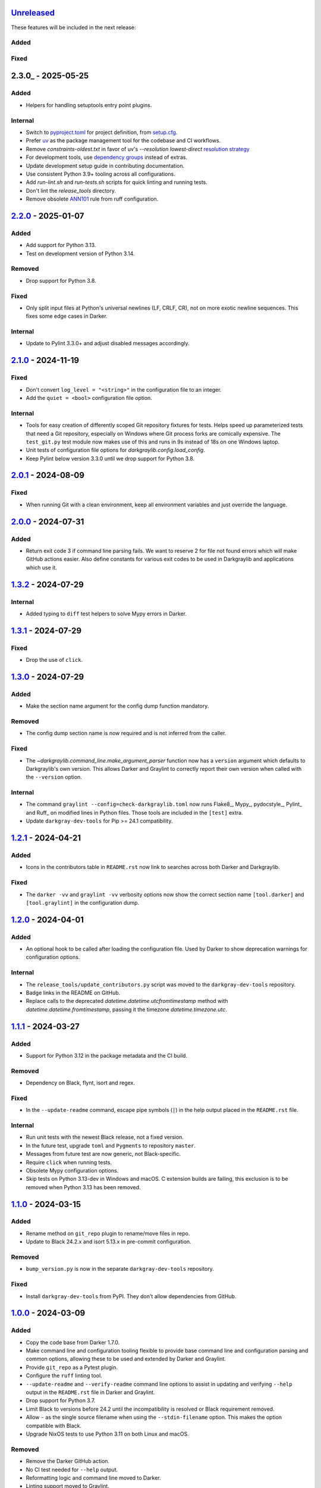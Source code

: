Unreleased_
===========

These features will be included in the next release:

Added
-----

Fixed
-----


2.3.0_ - 2025-05-25
===================

Added
-----
- Helpers for handling setuptools entry point plugins.

Internal
-------
- Switch to pyproject.toml_ for project definition, from setup.cfg_.
- Prefer uv_ as the package management tool for the codebase and CI workflows.
- Remove `constraints-oldest.txt` in favor of uv's `--resolution lowest-direct`
  `resolution strategy`_
- For development tools, use `dependency groups`_ instead of extras.
- Update development setup guide in contributing documentation.
- Use consistent Python 3.9+ tooling across all configurations.
- Add `run-lint.sh` and `run-tests.sh` scripts for quick linting and running tests.
- Don't lint the `release_tools` directory.
- Remove obsolete ANN101_ rule from ruff configuration.


2.2.0_ - 2025-01-07
===================

Added
-----
- Add support for Python 3.13.
- Test on development version of Python 3.14.

Removed
-------
- Drop support for Python 3.8.

Fixed
-----
- Only split input files at Python's universal newlines (LF, CRLF, CR), not on more
  exotic newline sequences. This fixes some edge cases in Darker.

Internal
--------
- Update to Pylint 3.3.0+ and adjust disabled messages accordingly.


2.1.0_ - 2024-11-19
===================

Fixed
-----
- Don't convert ``log_level = "<string>"`` in the configuration file to an integer.
- Add the ``quiet = <bool>`` configuration file option.

Internal
--------
- Tools for easy creation of differently scoped Git repository fixtures for tests.
  Helps speed up parameterized tests that need a Git repository, especially on Windows
  where Git process forks are comically expensive. The ``test_git.py`` test module now
  makes use of this and runs in 9s instead of 18s on one Windows laptop.
- Unit tests of configuration file options for `darkgraylib.config.load_config`.
- Keep Pylint below version 3.3.0 until we drop support for Python 3.8.


2.0.1_ - 2024-08-09
===================

Fixed
-----
- When running Git with a clean environment, keep all environment variables and just
  override the language.


2.0.0_ - 2024-07-31
===================

Added
-----
- Return exit code 3 if command line parsing fails. We want to reserve 2 for file not
  found errors which will make GitHub actions easier. Also define constants for various
  exit codes to be used in Darkgraylib and applications which use it.


1.3.2_ - 2024-07-29
===================

Internal
--------
- Added typing to ``diff`` test helpers to solve Mypy errors in Darker.


1.3.1_ - 2024-07-29
===================

Fixed
-----
- Drop the use of ``click``.


1.3.0_ - 2024-07-29
===================

Added
-----
- Make the section name argument for the config dump function mandatory.

Removed
-------
- The config dump section name is now required and is not inferred from the caller.

Fixed
-----
- The `~darkgraylib.command_line.make_argument_parser` function now has a ``version``
  argument which defaults to Darkgraylib's own version. This allows Darker and Graylint
  to correctly report their own version when called with the ``--version`` option.

Internal
--------
- The command ``graylint --config=check-darkgraylib.toml`` now runs Flake8_, Mypy_,
  pydocstyle_, Pylint_ and Ruff_ on modified lines in Python files. Those tools are
  included in the ``[test]`` extra.
- Update ``darkgray-dev-tools`` for Pip >= 24.1 compatibility.


1.2.1_ - 2024-04-21
===================

Added
-----
- Icons in the contributors table in ``README.rst`` now link to searches across both
  Darker and Darkgraylib.

Fixed
-----
- The ``darker -vv`` and ``graylint -vv`` verbosity options now show the correct section
  name ``[tool.darker]`` and ``[tool.graylint]`` in the configuration dump.


1.2.0_ - 2024-04-01
===================

Added
-----
- An optional hook to be called after loading the configuration file. Used by Darker to
  show deprecation warnings for configuration options.

Internal
--------
- The ``release_tools/update_contributors.py`` script was moved to the
  ``darkgray-dev-tools`` repository.
- Badge links in the README on GitHub.
- Replace calls to the deprecated `datetime.datetime.utcfromtimestamp` method with
  `datetime.datetime.fromtimestamp`, passing it the timezone `datetime.timezone.utc`.


1.1.1_ - 2024-03-27
===================

Added
-----
- Support for Python 3.12 in the package metadata and the CI build.

Removed
-------
- Dependency on Black, flynt, isort and regex.

Fixed
-----
- In the ``--update-readme`` command, escape pipe symbols (``|``) in the help output
  placed in the ``README.rst`` file.

Internal
--------
- Run unit tests with the newest Black release, not a fixed version.
- In the future test, upgrade ``toml`` and ``Pygments`` to repository ``master``.
- Messages from future test are now generic, not Black-specific.
- Require ``click`` when running tests.
- Obsolete Mypy configuration options.
- Skip tests on Python 3.13-dev in Windows and macOS. C extension builds are failing,
  this exclusion is to be removed when Python 3.13 has been removed.


1.1.0_ - 2024-03-15
===================

Added
-----
- Rename method on ``git_repo`` plugin to rename/move files in repo.
- Update to Black 24.2.x and isort 5.13.x in pre-commit configuration.

Removed
-------
- ``bump_version.py`` is now in the separate ``darkgray-dev-tools`` repository.

Fixed
-----
- Install ``darkgray-dev-tools`` from PyPI. They don't allow dependencies from GitHub.


1.0.0_ - 2024-03-09
===================

Added
-----
- Copy the code base from Darker 1.7.0.
- Make command line and configuration tooling flexible to provide base command line and
  configuration parsing and common options, allowing these to be used and extended by
  Darker and Graylint.
- Provide ``git_repo`` as a Pytest plugin.
- Configure the ``ruff`` linting tool.
- ``--update-readme`` and ``--verify-readme`` command line options to assist in updating
  and verifying ``--help`` output in the ``README.rst`` file in Darker and Graylint.
- Drop support for Python 3.7.
- Limit Black to versions before 24.2 until the incompatibility is resolved or Black
  requirement removed.
- Allow ``-`` as the single source filename when using the ``--stdin-filename`` option.
  This makes the option compatible with Black.
- Upgrade NixOS tests to use Python 3.11 on both Linux and macOS.

Removed
-------
- Remove the Darker GitHub action.
- No CI test needed for ``--help`` output.
- Reformatting logic and command line moved to Darker.
- Linting support moved to Graylint.
- Handling of Darker and Graylint specific command line options and configuration moved
  to the respective packages.

Fixed
-----
- Rename the package to ``darkgraylib``.
- Update imports and configure ``setuptools``, release tools, linters, issue report
  templates, and CI workflows for the new package name.
- Rename ``darkgraylib.__main__`` to ``.main``.
- Use ``git worktree`` instead of ``git clone`` and ``git checkout`` to set up a
  temporary working tree for running linters for a baseline in the ``rev1`` revision of
  the repository.
- Include the ``py.typed`` typing marker in distributions.
- Python 3.12 compatibility in multi-line string scanning.
- Upgrade ``install-nix-action`` to version 22 in CI to fix an issue with macOS.
- Fix tests to run on pushes to ``main`` and pull requests for ``main``.
- Configuration options spelled with hyphens in ``pyproject.toml``
  (e.g. ``line-length = 88``) are now supported.
- In debug log output mode, configuration options are now always spelled with hyphens
  instead of underscores.
- ``release_tools/update_contributors.py`` can now handle
  - GitHub usernames with RTL override characters
  - deleted GitHub users
- Black 24.2 compatibility by adding our own implementation of
  ``darkgraylib.files.find_project_root``.
- Updates to GitHub actions in CI builds:
  - ``actions/checkout`` from ``@v3`` to ``@v4``
  - ``actions/setup-python`` from ``@v4`` to ``@v5``
  - ``wearerequired/lint-action`` from ``@v2.1.0`` to ``@v2.3.0``
- Move test helpers used by both Darker and Graylint to importable modules.


Darker 0.1.0 to 1.7.0
=====================

For changes before the migration of code from Darker to Darkgraylib, see
`CHANGES.rst in the Darker repository`__.

__ https://github.com/akaihola/darker/blob/master/CHANGES.rst

.. _Unreleased: https://github.com/akaihola/darkgraylib/compare/v2.2.0...HEAD
.. _2.2.0: https://github.com/akaihola/darkgraylib/compare/v2.1.0...v2.2.0
.. _2.1.0: https://github.com/akaihola/darkgraylib/compare/v2.0.1...v2.1.0
.. _2.0.1: https://github.com/akaihola/darkgraylib/compare/v2.0.0...v2.0.1
.. _2.0.0: https://github.com/akaihola/darkgraylib/compare/v1.3.2...v2.0.0
.. _1.3.2: https://github.com/akaihola/darkgraylib/compare/v1.3.1...v1.3.2
.. _1.3.1: https://github.com/akaihola/darkgraylib/compare/v1.3.0...v1.3.1
.. _1.3.0: https://github.com/akaihola/darkgraylib/compare/v1.2.1...v1.3.0
.. _1.2.1: https://github.com/akaihola/darkgraylib/compare/v1.2.0...v1.2.1
.. _1.2.0: https://github.com/akaihola/darkgraylib/compare/v1.1.0...v1.2.0
.. _1.1.1: https://github.com/akaihola/darkgraylib/compare/v1.1.0...v1.1.1
.. _1.1.0: https://github.com/akaihola/darkgraylib/compare/v1.0.0...v1.1.0
.. _1.0.0: https://github.com/akaihola/darkgraylib/compare/1.7.0...v1.0.0

.. _uv: https://docs.astral.sh/uv/
.. _pyproject.toml: https://packaging.python.org/en/latest/guides/writing-pyproject-toml/#writing-pyproject-toml
.. _setup.cfg: https://setuptools.pypa.io/en/latest/userguide/declarative_config.html
.. _resolution strategy: https://docs.astral.sh/uv/concepts/resolution/#resolution-strategy
.. _dependency groups: https://packaging.python.org/en/latest/specifications/dependency-groups/
.. _ANN101: https://docs.astral.sh/ruff/rules/missing-type-self/
